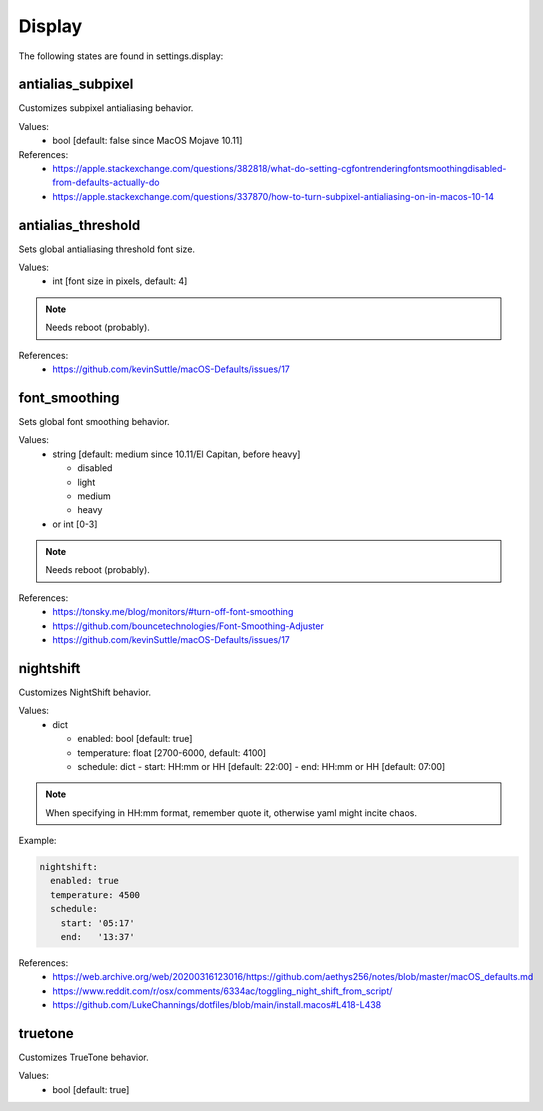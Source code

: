 Display
=======

The following states are found in settings.display:


antialias_subpixel
------------------
Customizes subpixel antialiasing behavior.

Values:
    - bool [default: false since MacOS Mojave 10.11]

References:
    * https://apple.stackexchange.com/questions/382818/what-do-setting-cgfontrenderingfontsmoothingdisabled-from-defaults-actually-do
    * https://apple.stackexchange.com/questions/337870/how-to-turn-subpixel-antialiasing-on-in-macos-10-14


antialias_threshold
-------------------
Sets global antialiasing threshold font size.

Values:
    - int [font size in pixels, default: 4]

.. note::

    Needs reboot (probably).

References:
    * https://github.com/kevinSuttle/macOS-Defaults/issues/17


font_smoothing
--------------
Sets global font smoothing behavior.

Values:
    - string [default: medium since 10.11/El Capitan, before heavy]

      * disabled
      * light
      * medium
      * heavy

    - or int [0-3]

.. note::

    Needs reboot (probably).

References:
    * https://tonsky.me/blog/monitors/#turn-off-font-smoothing
    * https://github.com/bouncetechnologies/Font-Smoothing-Adjuster
    * https://github.com/kevinSuttle/macOS-Defaults/issues/17


nightshift
----------
Customizes NightShift behavior.

Values:
    - dict

      * enabled: bool [default: true]
      * temperature: float [2700-6000, default: 4100]
      * schedule: dict
        - start: HH:mm or HH [default: 22:00]
        - end:   HH:mm or HH [default: 07:00]

.. note::

    When specifying in HH:mm format, remember quote it, otherwise
    yaml might incite chaos.

Example:

.. code-block:: yaml

    nightshift:
      enabled: true
      temperature: 4500
      schedule:
        start: '05:17'
        end:   '13:37'

References:
    * https://web.archive.org/web/20200316123016/https://github.com/aethys256/notes/blob/master/macOS_defaults.md
    * https://www.reddit.com/r/osx/comments/6334ac/toggling_night_shift_from_script/
    * https://github.com/LukeChannings/dotfiles/blob/main/install.macos#L418-L438


truetone
--------
Customizes TrueTone behavior.

Values:
    - bool [default: true]


